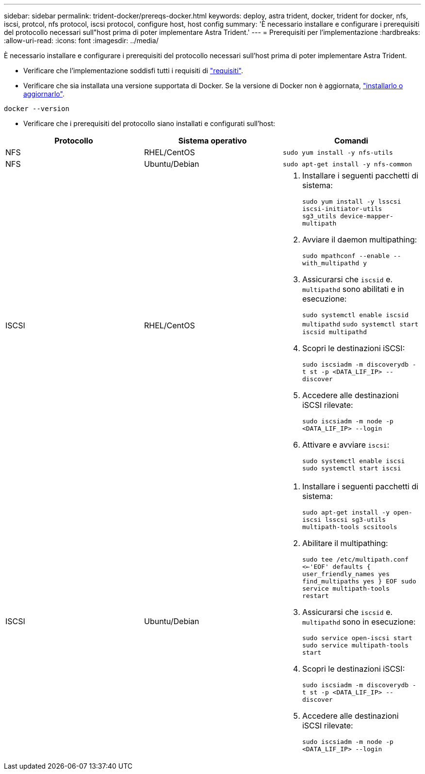 ---
sidebar: sidebar 
permalink: trident-docker/prereqs-docker.html 
keywords: deploy, astra trident, docker, trident for docker, nfs, iscsi, protcol, nfs protocol, iscsi protocol, configure host, host config 
summary: 'È necessario installare e configurare i prerequisiti del protocollo necessari sull"host prima di poter implementare Astra Trident.' 
---
= Prerequisiti per l'implementazione
:hardbreaks:
:allow-uri-read: 
:icons: font
:imagesdir: ../media/


È necessario installare e configurare i prerequisiti del protocollo necessari sull'host prima di poter implementare Astra Trident.

* Verificare che l'implementazione soddisfi tutti i requisiti di link:../trident-get-started/requirements.html["requisiti"^].
* Verificare che sia installata una versione supportata di Docker. Se la versione di Docker non è aggiornata, https://docs.docker.com/engine/install/["installarlo o aggiornarlo"^].


[listing]
----
docker --version
----
* Verificare che i prerequisiti del protocollo siano installati e configurati sull'host:


[cols="3*"]
|===
| Protocollo | Sistema operativo | Comandi 


| NFS  a| 
RHEL/CentOS
 a| 
`sudo yum install -y nfs-utils`



| NFS  a| 
Ubuntu/Debian
 a| 
`sudo apt-get install -y nfs-common`



| ISCSI  a| 
RHEL/CentOS
 a| 
. Installare i seguenti pacchetti di sistema:
+
`sudo yum install -y lsscsi iscsi-initiator-utils sg3_utils device-mapper-multipath`

. Avviare il daemon multipathing:
+
`sudo mpathconf --enable --with_multipathd y`

. Assicurarsi che `iscsid` e. `multipathd` sono abilitati e in esecuzione:
+
`sudo systemctl enable iscsid multipathd`
`sudo systemctl start iscsid multipathd`

. Scopri le destinazioni iSCSI:
+
`sudo iscsiadm -m discoverydb -t st -p <DATA_LIF_IP> --discover`

. Accedere alle destinazioni iSCSI rilevate:
+
`sudo iscsiadm -m node -p <DATA_LIF_IP> --login`

. Attivare e avviare `iscsi`:
+
`sudo systemctl enable iscsi`
`sudo systemctl start iscsi`





| ISCSI  a| 
Ubuntu/Debian
 a| 
. Installare i seguenti pacchetti di sistema:
+
`sudo apt-get install -y open-iscsi lsscsi sg3-utils multipath-tools scsitools`

. Abilitare il multipathing:
+
`sudo tee /etc/multipath.conf <<-'EOF'
defaults {
    user_friendly_names yes
    find_multipaths yes
}
EOF
sudo service multipath-tools restart`

. Assicurarsi che `iscsid` e. `multipathd` sono in esecuzione:
+
`sudo service open-iscsi start
sudo service multipath-tools start`

. Scopri le destinazioni iSCSI:
+
`sudo iscsiadm -m discoverydb -t st -p <DATA_LIF_IP> --discover`

. Accedere alle destinazioni iSCSI rilevate:
+
`sudo iscsiadm -m node -p <DATA_LIF_IP> --login`



|===